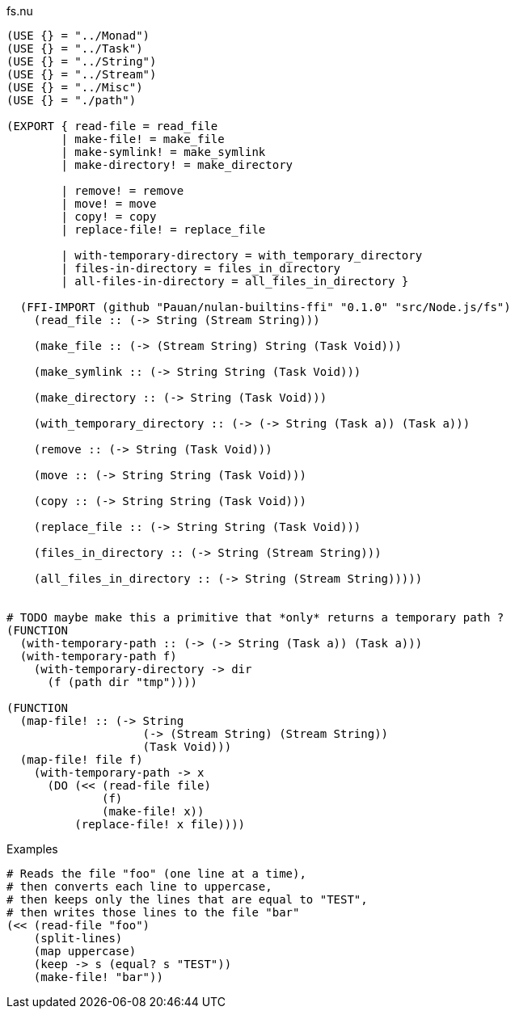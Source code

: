 .fs.nu
[source]
----
(USE {} = "../Monad")
(USE {} = "../Task")
(USE {} = "../String")
(USE {} = "../Stream")
(USE {} = "../Misc")
(USE {} = "./path")

(EXPORT { read-file = read_file
        | make-file! = make_file
        | make-symlink! = make_symlink
        | make-directory! = make_directory

        | remove! = remove
        | move! = move
        | copy! = copy
        | replace-file! = replace_file

        | with-temporary-directory = with_temporary_directory
        | files-in-directory = files_in_directory
        | all-files-in-directory = all_files_in_directory }

  (FFI-IMPORT (github "Pauan/nulan-builtins-ffi" "0.1.0" "src/Node.js/fs")
    (read_file :: (-> String (Stream String)))

    (make_file :: (-> (Stream String) String (Task Void)))

    (make_symlink :: (-> String String (Task Void)))

    (make_directory :: (-> String (Task Void)))

    (with_temporary_directory :: (-> (-> String (Task a)) (Task a)))

    (remove :: (-> String (Task Void)))

    (move :: (-> String String (Task Void)))

    (copy :: (-> String String (Task Void)))

    (replace_file :: (-> String String (Task Void)))

    (files_in_directory :: (-> String (Stream String)))

    (all_files_in_directory :: (-> String (Stream String)))))


# TODO maybe make this a primitive that *only* returns a temporary path ?
(FUNCTION
  (with-temporary-path :: (-> (-> String (Task a)) (Task a)))
  (with-temporary-path f)
    (with-temporary-directory -> dir
      (f (path dir "tmp"))))

(FUNCTION
  (map-file! :: (-> String
                    (-> (Stream String) (Stream String))
                    (Task Void)))
  (map-file! file f)
    (with-temporary-path -> x
      (DO (<< (read-file file)
              (f)
              (make-file! x))
          (replace-file! x file))))
----

.Examples
[source]
----
# Reads the file "foo" (one line at a time),
# then converts each line to uppercase,
# then keeps only the lines that are equal to "TEST",
# then writes those lines to the file "bar"
(<< (read-file "foo")
    (split-lines)
    (map uppercase)
    (keep -> s (equal? s "TEST"))
    (make-file! "bar"))
----
